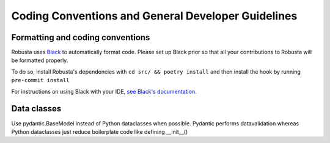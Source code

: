 Coding Conventions and General Developer Guidelines
###################################################

Formatting and coding conventions
------------------------------------
Robusta uses `Black <https://github.com/psf/black>`_ to automatically format code. Please set up Black prior so that all
your contributions to Robusta will be formatted properly.

To do so, install Robusta's dependencies with ``cd src/ && poetry install`` and then install the hook by running ``pre-commit install``

For instructions on using Black with your IDE, `see Black's documentation. <https://black.readthedocs.io/en/stable/integrations/editors.html>`_

Data classes
-------------------------------------
Use pydantic.BaseModel instead of Python dataclasses when possible. Pydantic performs datavalidation whereas Python
dataclasses just reduce boilerplate code like defining __init__()
